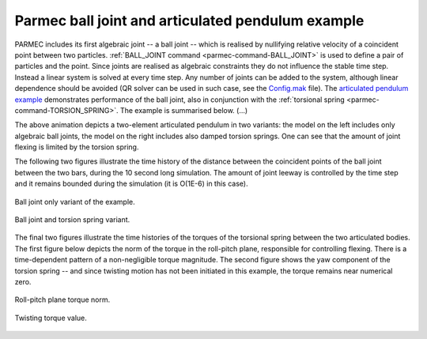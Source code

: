 .. post:: Jul 31, 2018
   :tags: parmec, joints, algebraic, pendulum, torsion
   :author: Tomek

Parmec ball joint and articulated pendulum example
==================================================

PARMEC includes its first algebraic joint -- a ball joint -- which is realised by nullifying relative velocity
of a coincident point between two particles. :ref:`BALL_JOINT command <parmec-command-BALL_JOINT>` is used to define
a pair of particles and the point. Since joints are realised as algebraic constraints they do not influence the
stable time step. Instead a linear system is solved at every time step. Any number of joints can be added to the system,
although linear dependence should be avoided (QR solver can be used in such case, see the `Config.mak <https://github.com/tkoziara/parmec/blob/master/Config.mak>`_
file). The `articulated pendulum example <https://github.com/tkoziara/parmec/blob/master/examples/articulated_pendulum.py>`_
demonstrates performance of the ball joint, also in conjunction with the :ref:`torsional spring <parmec-command-TORSION_SPRING>`.
The example is summarised below. (...)

.. youtube:: https://www.youtube.com/watch?v=5ITLIV_tkT8
   :width: 640
   :height: 360

The above animation depicts a two-element articulated pendulum in two variants: the model on the left includes only
algebraic ball joints, the model on the right includes also damped torsion springs. One can see that the amount of
joint flexing is limited by the torsion spring.

The following two figures illustrate the time history of the distance between the coincident points of the ball
joint between the two bars, during the 10 second long simulation. The amount of joint leeway is controlled by the
time step and it remains bounded during the simulation (it is O(1E-6) in this case).

.. figure:: figures/articulated_pendulum_dp_n2_t0.png
   :width: 70%
   :align: center

   Ball joint only variant of the example.

.. figure:: figures/articulated_pendulum_dp_n2_t1.png
   :width: 70%
   :align: center

   Ball joint and torsion spring variant.

The final two figures illustrate the time histories of the torques of the torsional spring between the two articulated
bodies. The first figure below depicts the norm of the torque in the roll-pitch plane, responsible for controlling flexing.
There is a time-dependent pattern of a non-negligible torque magnitude. The second figure shows the yaw component of the
torsion spring -- and since twisting motion has not been initiated in this example, the torque remains near numerical zero.

.. figure:: figures/articulated_pendulum_trp.png
   :width: 70%
   :align: center

   Roll-pitch plane torque norm.

.. figure:: figures/articulated_pendulum_tyaw.png
   :width: 70%
   :align: center

   Twisting torque value.
